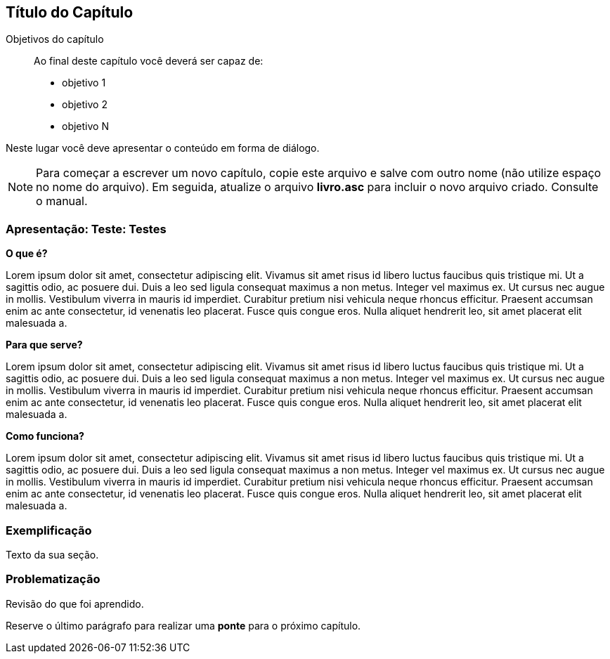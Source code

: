 == Título do Capítulo

.Objetivos do capítulo
____________________
Ao final deste capítulo você deverá ser capaz de:

* objetivo 1
* objetivo 2
* objetivo N
____________________

Neste lugar você deve apresentar o conteúdo em forma de diálogo.

NOTE: Para começar a escrever um novo capítulo, copie este arquivo e
salve com outro nome (não utilize espaço no nome do arquivo). Em seguida,
atualize o arquivo *livro.asc* para incluir o novo arquivo criado.
Consulte o manual.

=== Apresentação: Teste: Testes

*O que é?*



Lorem ipsum dolor sit amet, consectetur adipiscing elit. Vivamus sit amet risus id libero luctus faucibus quis tristique mi. Ut a sagittis odio, ac posuere dui. Duis a leo sed ligula consequat maximus a non metus. Integer vel maximus ex. Ut cursus nec augue in mollis. Vestibulum viverra in mauris id imperdiet. Curabitur pretium nisi vehicula neque rhoncus efficitur. Praesent accumsan enim ac ante consectetur, id venenatis leo placerat. Fusce quis congue eros. Nulla aliquet hendrerit leo, sit amet placerat elit malesuada a. 

*Para que serve?*

Lorem ipsum dolor sit amet, consectetur adipiscing elit. Vivamus sit amet risus id libero luctus faucibus quis tristique mi. Ut a sagittis odio, ac posuere dui. Duis a leo sed ligula consequat maximus a non metus. Integer vel maximus ex. Ut cursus nec augue in mollis. Vestibulum viverra in mauris id imperdiet. Curabitur pretium nisi vehicula neque rhoncus efficitur. Praesent accumsan enim ac ante consectetur, id venenatis leo placerat. Fusce quis congue eros. Nulla aliquet hendrerit leo, sit amet placerat elit malesuada a. 

*Como funciona?*

Lorem ipsum dolor sit amet, consectetur adipiscing elit. Vivamus sit amet risus id libero luctus faucibus quis tristique mi. Ut a sagittis odio, ac posuere dui. Duis a leo sed ligula consequat maximus a non metus. Integer vel maximus ex. Ut cursus nec augue in mollis. Vestibulum viverra in mauris id imperdiet. Curabitur pretium nisi vehicula neque rhoncus efficitur. Praesent accumsan enim ac ante consectetur, id venenatis leo placerat. Fusce quis congue eros. Nulla aliquet hendrerit leo, sit amet placerat elit malesuada a. 

=== Exemplificação

Texto da sua seção.

=== Problematização

Revisão do que foi aprendido.

Reserve o último parágrafo para realizar uma *ponte* para o próximo capítulo.


// Sempre terminar o arquivo com uma nova linha.
